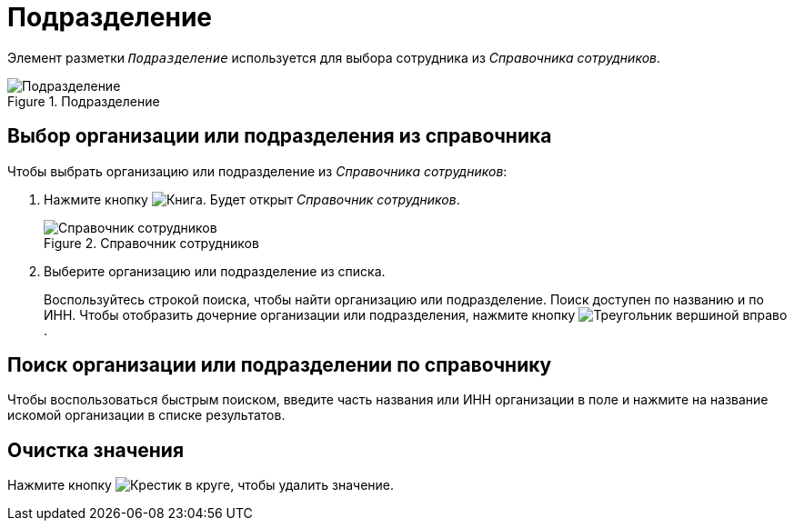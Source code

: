 = Подразделение

Элемент разметки `_Подразделение_` используется для выбора сотрудника из _Справочника сотрудников_.

.Подразделение
image::staff-department.png[Подразделение]

== Выбор организации или подразделения из справочника

.Чтобы выбрать организацию или подразделение из _Справочника сотрудников_:
. Нажмите кнопку image:buttons/book.png[Книга]. Будет открыт _Справочник сотрудников_.
+
.Справочник сотрудников
image::select-staff.png[Справочник сотрудников]
+
. Выберите организацию или подразделение из списка.
+
Воспользуйтесь строкой поиска, чтобы найти организацию или подразделение. Поиск доступен по названию и по ИНН. Чтобы отобразить дочерние организации или подразделения, нажмите кнопку image:buttons/play-button.png[Треугольник вершиной вправо].

== Поиск организации или подразделении по справочнику

Чтобы воспользоваться быстрым поиском, введите часть названия или ИНН организации в поле и нажмите на название искомой организации в списке результатов.

== Очистка значения

Нажмите кнопку image:buttons/x-red-circle.png[Крестик в круге], чтобы удалить значение.
